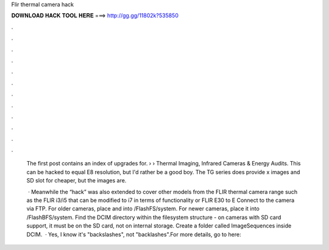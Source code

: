 Flir thermal camera hack



𝐃𝐎𝐖𝐍𝐋𝐎𝐀𝐃 𝐇𝐀𝐂𝐊 𝐓𝐎𝐎𝐋 𝐇𝐄𝐑𝐄 ===> http://gg.gg/11802k?535850



.



.



.



.



.



.



.



.



.



.



.



.

 The first post contains an index of upgrades for.  › › Thermal Imaging, Infrared Cameras & Energy Audits. This can be hacked to equal E8 resolution, but I'd rather be a good boy. The TG series does provide x images and SD slot for cheaper, but the images are.
 
  · Meanwhile the “hack” was also extended to cover other models from the FLIR thermal camera range such as the FLIR i3/i5 that can be modified to i7 in terms of functionality or FLIR E30 to E Connect to the camera via FTP. For older cameras, place  and  into /FlashFS/system. For newer cameras, place it into /FlashBFS/system. Find the DCIM directory within the filesystem structure - on cameras with SD card support, it must be on the SD card, not on internal storage. Create a folder called ImageSequences inside DCIM.  · Yes, I know it's "backslashes", not "backlashes".For more details, go to  here: 
